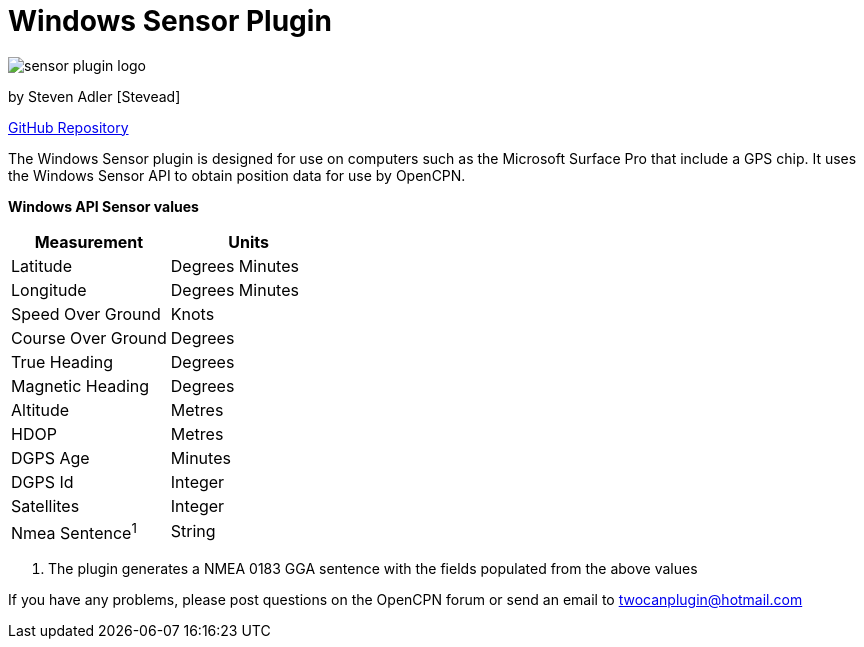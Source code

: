 = Windows Sensor Plugin

image:sensor_plugin_logo.png[]

by Steven Adler [Stevead]

https://github.com/twoCanPlugin/WindowsSensor[GitHub Repository]

The Windows Sensor plugin is designed for use on computers such as the Microsoft Surface Pro that include a GPS chip. It uses the Windows Sensor API to obtain position data for use by OpenCPN.

*Windows API Sensor values*

[cols=",",options="header",]
|===
|Measurement |Units

|Latitude | Degrees Minutes

|Longitude | Degrees Minutes

|Speed Over Ground | Knots

|Course Over Ground | Degrees

|True Heading | Degrees

|Magnetic Heading | Degrees

|Altitude | Metres

|HDOP | Metres

|DGPS Age | Minutes

|DGPS Id | Integer

|Satellites | Integer

|Nmea Sentence^1^ | String

|===


1. The plugin generates a NMEA 0183 GGA sentence with the fields populated from the above values

If you have any problems, please post questions on the OpenCPN forum or
send an email to twocanplugin@hotmail.com
